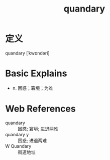 #+title: quandary
#+roam_tags:英语单词

* 定义
  
quandary [ˈkwɒndəri]

* Basic Explains
- n. 困惑；窘境；为难

* Web References
- quandary :: 困惑; 窘境; 进退两难
- quandary y :: 困惑; 进退两难
- W Quandary :: 街道地址
